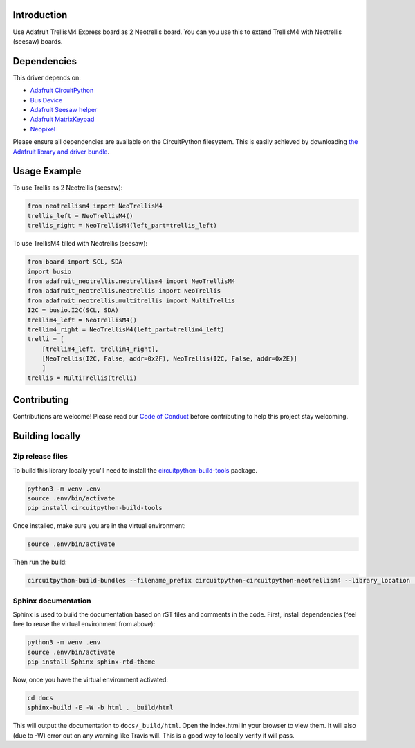 Introduction
============

.. image:: https://readthedocs.org/projects/circuitpython-circuitpython-neotrellism4/badge/?version=latest
    :target: https://circuitpython.readthedocs.io/projects/neotrellism4/en/latest/
    :alt: Documentation Status

.. image:: https://img.shields.io/discord/327254708534116352.svg
    :target: https://discord.gg/nBQh6qu
    :alt: Discord

.. image:: https://travis-ci.com/arofarn/Circuitpython_CircuitPython_NeoTrellisM4.svg?branch=master
    :target: https://travis-ci.com/arofarn/Circuitpython_CircuitPython_NeoTrellisM4
    :alt: Build Status

Use Adafruit TrellisM4 Express board as 2 Neotrellis board. You can you use this to extend TrellisM4 with Neotrellis (seesaw) boards.


Dependencies
=============
This driver depends on:

* `Adafruit CircuitPython <https://github.com/adafruit/circuitpython>`_
* `Bus Device <https://github.com/adafruit/Adafruit_CircuitPython_BusDevice>`_
* `Adafruit Seesaw helper <https://github.com/adafruit/Adafruit_CircuitPython_seesaw>`_
* `Adafruit MatrixKeypad <https://github.com/adafruit/Adafruit_CircuitPython_MatrixKeypad>`_
* `Neopixel <https://github.com/adafruit/Adafruit_CircuitPython_NeoPixel>`_

Please ensure all dependencies are available on the CircuitPython filesystem.
This is easily achieved by downloading
`the Adafruit library and driver bundle <https://github.com/adafruit/Adafruit_CircuitPython_Bundle>`_.

Usage Example
=============

To use Trellis as 2 Neotrellis (seesaw):

.. code-block:: python3

    from neotrellism4 import NeoTrellisM4
    trellis_left = NeoTrellisM4()
    trellis_right = NeoTrellisM4(left_part=trellis_left)

To use TrellisM4 tilled with Neotrellis (seesaw):

.. code-block:: python3

    from board import SCL, SDA
    import busio
    from adafruit_neotrellis.neotrellism4 import NeoTrellisM4
    from adafruit_neotrellis.neotrellis import NeoTrellis
    from adafruit_neotrellis.multitrellis import MultiTrellis
    I2C = busio.I2C(SCL, SDA)
    trellim4_left = NeoTrellisM4()
    trellim4_right = NeoTrellisM4(left_part=trellim4_left)
    trelli = [
        [trellim4_left, trellim4_right],
        [NeoTrellis(I2C, False, addr=0x2F), NeoTrellis(I2C, False, addr=0x2E)]
        ]
    trellis = MultiTrellis(trelli)

Contributing
============

Contributions are welcome! Please read our `Code of Conduct
<https://github.com/arofarn/Circuitpython_CircuitPython_NeoTrellisM4/blob/master/CODE_OF_CONDUCT.md>`_
before contributing to help this project stay welcoming.

Building locally
================

Zip release files
-----------------

To build this library locally you'll need to install the
`circuitpython-build-tools <https://github.com/adafruit/circuitpython-build-tools>`_ package.

.. code-block:: shell

    python3 -m venv .env
    source .env/bin/activate
    pip install circuitpython-build-tools

Once installed, make sure you are in the virtual environment:

.. code-block:: shell

    source .env/bin/activate

Then run the build:

.. code-block:: shell

    circuitpython-build-bundles --filename_prefix circuitpython-circuitpython-neotrellism4 --library_location .

Sphinx documentation
-----------------------

Sphinx is used to build the documentation based on rST files and comments in the code. First,
install dependencies (feel free to reuse the virtual environment from above):

.. code-block:: shell

    python3 -m venv .env
    source .env/bin/activate
    pip install Sphinx sphinx-rtd-theme

Now, once you have the virtual environment activated:

.. code-block:: shell

    cd docs
    sphinx-build -E -W -b html . _build/html

This will output the documentation to ``docs/_build/html``. Open the index.html in your browser to
view them. It will also (due to -W) error out on any warning like Travis will. This is a good way to
locally verify it will pass.
